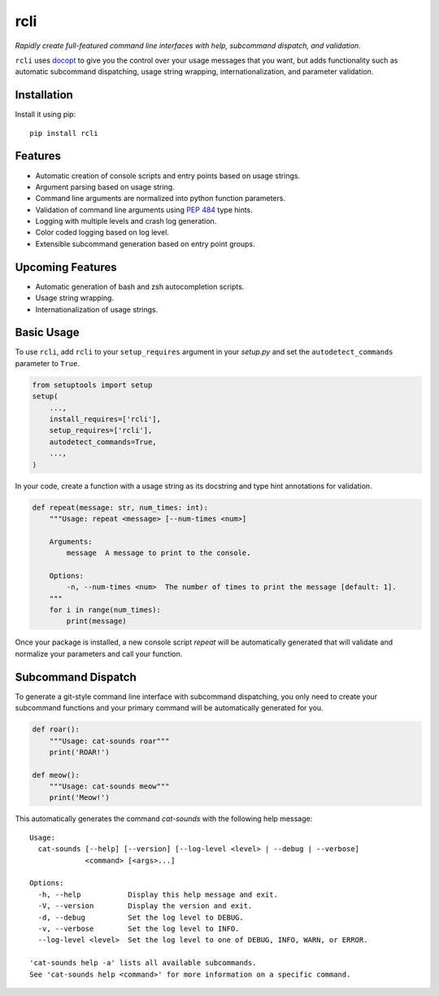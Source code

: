 rcli
====

|PyPI| |Python Versions| |Build Status| |Coverage Status| |Code Quality|

*Rapidly create full-featured command line interfaces with help, subcommand
dispatch, and validation.*

``rcli`` uses docopt_ to give you the control over your usage messages that you
want, but adds functionality such as automatic subcommand dispatching, usage
string wrapping, internationalization, and parameter validation.


Installation
------------

Install it using pip:

::

    pip install rcli


Features
--------

- Automatic creation of console scripts and entry points based on usage
  strings.
- Argument parsing based on usage string.
- Command line arguments are normalized into python function parameters.
- Validation of command line arguments using `PEP 484`_ type hints.
- Logging with multiple levels and crash log generation.
- Color coded logging based on log level.
- Extensible subcommand generation based on entry point groups.


Upcoming Features
-----------------

- Automatic generation of bash and zsh autocompletion scripts.
- Usage string wrapping.
- Internationalization of usage strings.


Basic Usage
-----------

To use ``rcli``, add ``rcli`` to your ``setup_requires`` argument in your
*setup.py* and set the ``autodetect_commands`` parameter to ``True``.

.. code-block:: python

    from setuptools import setup
    setup(
        ...,
        install_requires=['rcli'],
        setup_requires=['rcli'],
        autodetect_commands=True,
        ...,
    )

In your code, create a function with a usage string as its docstring and type
hint annotations for validation.

.. code-block:: python

    def repeat(message: str, num_times: int):
        """Usage: repeat <message> [--num-times <num>]

        Arguments:
            message  A message to print to the console.

        Options:
            -n, --num-times <num>  The number of times to print the message [default: 1].
        """
        for i in range(num_times):
            print(message)

Once your package is installed, a new console script *repeat* will be
automatically generated that will validate and normalize your parameters and
call your function.


Subcommand Dispatch
-------------------

To generate a git-style command line interface with subcommand dispatching, you
only need to create your subcommand functions and your primary command will
be automatically generated for you.

.. code-block:: python

    def roar():
        """Usage: cat-sounds roar"""
        print('ROAR!')

    def meow():
        """Usage: cat-sounds meow"""
        print('Meow!')

This automatically generates the command *cat-sounds* with the following help
message::

    Usage:
      cat-sounds [--help] [--version] [--log-level <level> | --debug | --verbose]
                 <command> [<args>...]

    Options:
      -h, --help           Display this help message and exit.
      -V, --version        Display the version and exit.
      -d, --debug          Set the log level to DEBUG.
      -v, --verbose        Set the log level to INFO.
      --log-level <level>  Set the log level to one of DEBUG, INFO, WARN, or ERROR.

    'cat-sounds help -a' lists all available subcommands.
    See 'cat-sounds help <command>' for more information on a specific command.


.. _PEP 484: https://www.python.org/dev/peps/pep-0484/
.. _docopt: http://docopt.org/

.. |Build Status| image:: https://travis-ci.org/contains-io/rcli.svg?branch=development
   :target: https://travis-ci.org/contains-io/rcli
.. |Coverage Status| image:: https://coveralls.io/repos/github/contains-io/rcli/badge.svg?branch=development
   :target: https://coveralls.io/github/contains-io/rcli?branch=development
.. |PyPI| image:: https://img.shields.io/pypi/v/rcli.svg
   :target: https://pypi.python.org/pypi/rcli/
.. |Python Versions| image:: https://img.shields.io/pypi/pyversions/rcli.svg
   :target: https://pypi.python.org/pypi/rcli/
.. |Code Quality| image:: https://api.codacy.com/project/badge/Grade/61ee45c79340430793ce074748f69686
   :target: https://www.codacy.com/app/contains-io/rcli?utm_source=github.com&amp;utm_medium=referral&amp;utm_content=contains-io/rcli&amp;utm_campaign=Badge_Grade
